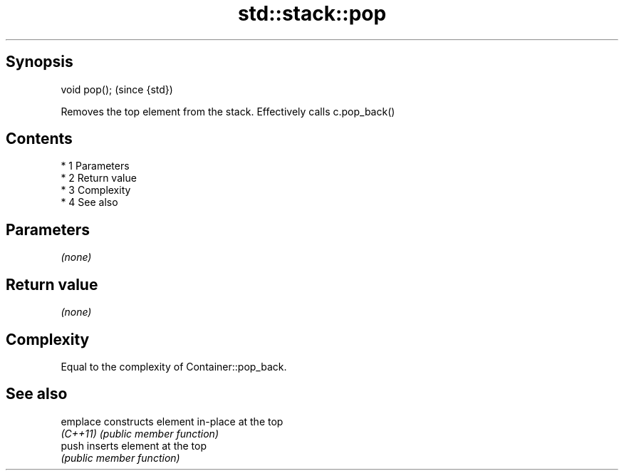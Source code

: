 .TH std::stack::pop 3 "Apr 19 2014" "1.0.0" "C++ Standard Libary"
.SH Synopsis
   void pop();  (since {std})

   Removes the top element from the stack. Effectively calls c.pop_back()

.SH Contents

     * 1 Parameters
     * 2 Return value
     * 3 Complexity
     * 4 See also

.SH Parameters

   \fI(none)\fP

.SH Return value

   \fI(none)\fP

.SH Complexity

   Equal to the complexity of Container::pop_back.

.SH See also

   emplace constructs element in-place at the top
   \fI(C++11)\fP \fI(public member function)\fP
   push    inserts element at the top
           \fI(public member function)\fP
